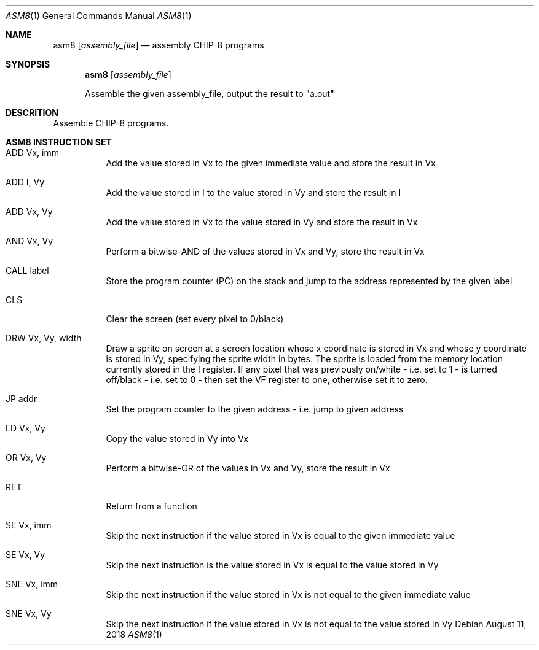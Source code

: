 .\" This Source Code Form is subject to the terms of the Mozilla Public
.\" License, v. 2.0. If a copy of the MPL was not distributed with this
.\" file, You can obtain one at http://mozilla.org/MPL/2.0/.
.\"
.\" Copyright 2018 David Jackson

.Dd August 11, 2018
.Dt ASM8 1
.Os
.Sh NAME
.Nm asm8
.Op Ar assembly_file
.Nd assembly CHIP-8 programs
.Sh SYNOPSIS
.Nm
.Op Ar assembly_file
.Pp
Assemble the given assembly_file, output the result to
.Qq a.out
.Sh DESCRITION
Assemble CHIP-8 programs.
.Sh ASM8 INSTRUCTION SET
.Bl -tag
.It ADD Vx, imm
Add the value stored in Vx to the given immediate value and store the result in
Vx
.It ADD I, Vy
Add the value stored in I to the value stored in Vy and store the result in I
.It ADD Vx, Vy
Add the value stored in Vx to the value stored in Vy and store the result in Vx
.It AND Vx, Vy
Perform a bitwise-AND of the values stored in Vx and Vy, store the result in Vx
.It CALL label
Store the program counter (PC) on the stack and jump to the address represented
by the given label
.It CLS 
Clear the screen (set every pixel to 0/black)
.It DRW Vx, Vy, width
Draw a sprite on screen at a screen location whose x coordinate is stored in Vx
and whose y coordinate is stored in Vy, specifying the sprite width in bytes.
The sprite is loaded from the memory location currently stored in the I
register. If any pixel that was previously on/white - i.e. set to 1 - is turned
off/black - i.e. set to 0 - then set the VF register to one, otherwise set it
to zero.
.It JP addr
Set the program counter to the given address - i.e. jump to given address
.It LD Vx, Vy
Copy the value stored in Vy into Vx
.It OR Vx, Vy
Perform a bitwise-OR of the values in Vx and Vy, store the result in Vx
.It RET
Return from a function
.It SE Vx, imm
Skip the next instruction if the value stored in Vx is equal to the given
immediate value
.It SE Vx, Vy
Skip the next instruction is the value stored in Vx is equal to the value
stored in Vy
.It SNE Vx, imm
Skip the next instruction if the value stored in Vx is not equal to the given
immediate value
.It SNE Vx, Vy 
Skip the next instruction if the value stored in Vx is not equal to the value
stored in Vy 
.El
